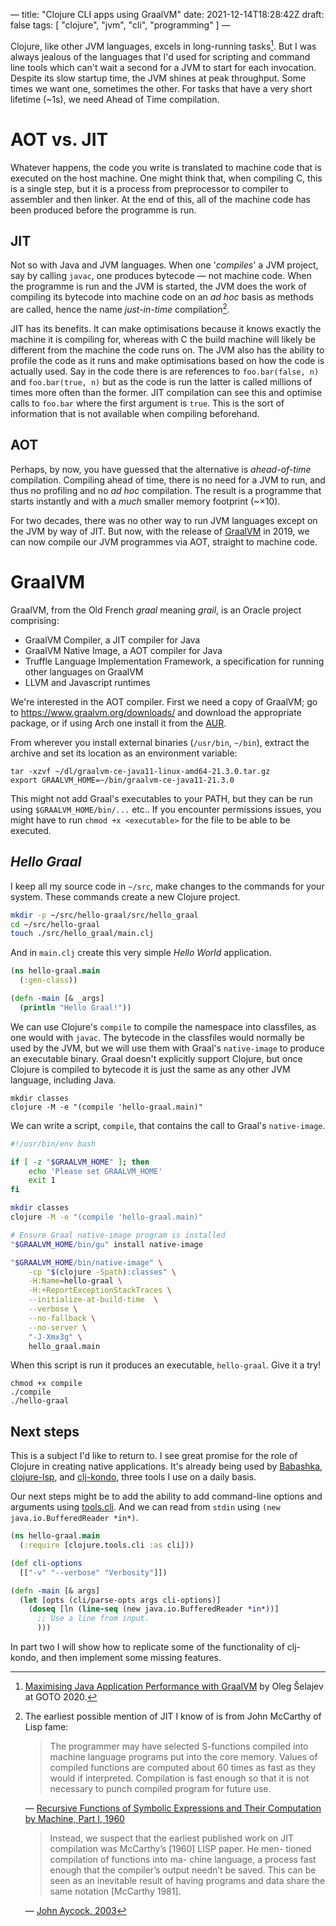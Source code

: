---
title: "Clojure CLI apps using GraalVM"
date: 2021-12-14T18:28:42Z
draft: false
tags: [ "clojure", "jvm", "cli", "programming" ]
---

Clojure, like other JVM languages, excels in long-running tasks[fn:aot-vs-jit]. But I was always jealous of the languages that I'd used for scripting and command line tools which can't wait a second for a JVM to start for each invocation. Despite its slow startup time, the JVM shines at peak throughput. Some times we want one, sometimes the other. For tasks that have a very short lifetime (~1s), we need Ahead of Time compilation.

* AOT vs. JIT

Whatever happens, the code you write is translated to machine code that is executed on the host machine. One might think that, when compiling C, this is a single step, but it is a process from preprocessor to compiler to assembler and then linker. At the end of this, all of the machine code has been produced before the programme is run.

** JIT

Not so with Java and JVM languages. When one '/compiles/' a JVM project, say by calling ~javac~, one produces bytecode — not machine code. When the programme is run and the JVM is started, the JVM does the work of compiling its bytecode into machine code on an /ad hoc/ basis as methods are called, hence the name /just-in-time/ compilation[fn:mccarthy].

JIT has its benefits. It can make optimisations because it knows exactly the machine it is compiling for, whereas with C the build machine will likely be different from the machine the code runs on. The JVM also has the ability to profile the code as it runs and make optimisations based on how the code is actually used. Say in the code there is are references to ~foo.bar(false, n)~ and ~foo.bar(true, n)~ but as the code is run the latter is called millions of times more often than the former. JIT compilation can see this and optimise calls to ~foo.bar~ where the first argument is ~true~. This is the sort of information that is not available when compiling beforehand.

** AOT

Perhaps, by now, you have guessed that the alternative is /ahead-of-time/ compilation. Compiling ahead of time, there is no need for a JVM to run, and thus no profiling and no /ad hoc/ compilation. The result is a programme that starts instantly and with a /much/ smaller memory footprint (~\times10).

For two decades, there was no other way to run JVM languages except on the JVM by way of JIT. But now, with the release of [[https://www.graalvm.org/][GraalVM]] in 2019, we can now compile our JVM programmes via AOT, straight to machine code.

* GraalVM

GraalVM, from the Old French /graal/ meaning /grail/, is an Oracle project comprising:
- GraalVM Compiler, a JIT compiler for Java
- GraalVM Native Image, a AOT compiler for Java
- Truffle Language Implementation Framework, a specification for running other languages on GraalVM
- LLVM and Javascript runtimes

We're interested in the AOT compiler. First we need a copy of GraalVM; go to https://www.graalvm.org/downloads/ and download the appropriate package, or if using Arch one install it from the [[https://aur.archlinux.org/packages/native-image-jdk11-bin/][AUR]].

From wherever you install external binaries (~/usr/bin~, ~~/bin~), extract the archive and set its location as an environment variable:

#+begin_src
tar -xzvf ~/dl/graalvm-ce-java11-linux-amd64-21.3.0.tar.gz
export GRAALVM_HOME=~/bin/graalvm-ce-java11-21.3.0
#+end_src

This might not add Graal's executables to your PATH, but they can be run using ~$GRAALVM_HOME/bin/...~ etc.. If you encounter permissions issues, you might have to run ~chmod +x <executable>~ for the file to be able to be executed.

** /Hello Graal/

I keep all my source code in ~~/src~, make changes to the commands for your system. These commands create a new Clojure project.

#+begin_src bash
mkdir -p ~/src/hello-graal/src/hello_graal
cd ~/src/hello-graal
touch ./src/hello_graal/main.clj
#+end_src

And in ~main.clj~ create this very simple /Hello World/ application.

#+begin_src clojure
(ns hello-graal.main
  (:gen-class))

(defn -main [& _args]
  (println "Hello Graal!"))
#+end_src

We can use Clojure's ~compile~ to compile the namespace into classfiles, as one would with ~javac~. The bytecode in the classfiles would normally be used by the JVM, but we will use them with Graal's ~native-image~ to produce an executable binary. Graal doesn't explicitly support Clojure, but once Clojure is compiled to bytecode it is just the same as any other JVM language, including Java.

#+begin_src
mkdir classes
clojure -M -e "(compile 'hello-graal.main)"
#+end_src

We can write a script, ~compile~, that contains the call to Graal's ~native-image~.

#+begin_src bash
#!/usr/bin/env bash

if [ -z "$GRAALVM_HOME" ]; then
    echo 'Please set GRAALVM_HOME'
    exit 1
fi

mkdir classes
clojure -M -e "(compile 'hello-graal.main)"

# Ensure Graal native-image program is installed
"$GRAALVM_HOME/bin/gu" install native-image

"$GRAALVM_HOME/bin/native-image" \
    -cp "$(clojure -Spath):classes" \
    -H:Name=hello-graal \
    -H:+ReportExceptionStackTraces \
    --initialize-at-build-time  \
    --verbose \
    --no-fallback \
    --no-server \
    "-J-Xmx3g" \
    hello_graal.main
#+end_src

When this script is run it produces an executable, ~hello-graal~. Give it a try!

#+begin_src
chmod +x compile
./compile
./hello-graal
#+end_src

** Next steps

This is a subject I'd like to return to. I see great promise for the role of Clojure in creating native applications. It's already being used by [[https://github.com/babashka/babashka][Babashka]], [[https://github.com/clojure-lsp/clojure-lsp][clojure-lsp]], and [[https://github.com/clj-kondo/clj-kondo][clj-kondo]], three tools I use on a daily basis.

Our next steps might be to add the ability to add command-line options and arguments using [[https://github.com/clojure/tools.cli][tools.cli]]. And we can read from ~stdin~ using ~(new java.io.BufferedReader *in*)~.

#+begin_src clojure
(ns hello-graal.main
  (:require [clojure.tools.cli :as cli]))

(def cli-options
  [["-v" "--verbose" "Verbosity"]])

(defn -main [& args]
  (let [opts (cli/parse-opts args cli-options)]
    (doseq [ln (line-seq (new java.io.BufferedReader *in*))]
      ;; Use a line from input.
      )))
#+end_src

In part two I will show how to replicate some of the functionality of clj-kondo, and then implement some missing features.

[fn:aot-vs-jit] [[https://www.youtube.com/watch?v=PeMvksAZbdw&t=647s][Maximising Java Application Performance with GraalVM]] by Oleg Šelajev at GOTO 2020.

[fn:mccarthy]
The earliest possible mention of JIT I know of is from John McCarthy of Lisp fame:
#+begin_quote
The programmer may have selected S-functions compiled into machine
language programs put into the core memory. Values of compiled functions
are computed about 60 times as fast as they would if interpreted. Compilation
is fast enough so that it is not necessary to punch compiled program for future
use.
#+end_quote
— [[http://www-formal.stanford.edu/jmc/recursive.pdf][Recursive Functions of Symbolic Expressions and Their Computation by Machine, Part I, 1960]]

#+begin_quote
Instead, we suspect that the earliest published work on JIT compilation was McCarthy’s [1960] LISP paper. He men- tioned compilation of functions into ma- chine language, a process fast enough that the compiler’s output needn’t be saved. This can be seen as an inevitable result of having programs and data share the same notation [McCarthy 1981].
#+end_quote
— [[https://www.eecs.ucf.edu/~dcm/Teaching/COT4810-Spring2011/Literature/JustInTimeCompilation.pdf][John Aycock, 2003]]
